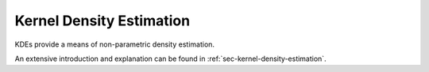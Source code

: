 Kernel Density Estimation
--------------------------

KDEs provide a means of non-parametric density estimation.

An extensive introduction and explanation can be found in
:ref:`sec-kernel-density-estimation`.

.. autosummary::
    :toctree: _generated/kde_api

    zfit.pdf.KDE1DimExact
    zfit.pdf.KDE1DimGrid
    zfit.pdf.KDE1DimFFT
    zfit.pdf.KDE1DimISJ
    zfit.pdf.GaussianKDE1DimV1
